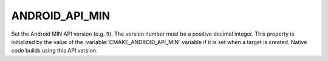 ANDROID_API_MIN
---------------

Set the Android MIN API version (e.g. ``9``).  The version number
must be a positive decimal integer.  This property is initialized by
the value of the :variable:`CMAKE_ANDROID_API_MIN` variable if it is set
when a target is created.  Native code builds using this API version.
